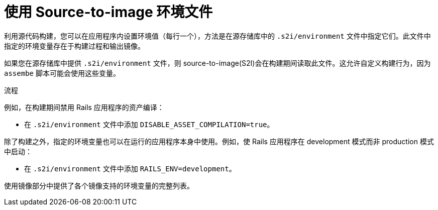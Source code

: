 // Module included in the following assemblies:
// * builds/build-strategies.adoc

:_content-type: PROCEDURE
[id="builds-strategy-s2i-environment-files_{context}"]
= 使用 Source-to-image 环境文件

利用源代码构建，您可以在应用程序内设置环境值（每行一个），方法是在源存储库中的 `.s2i/environment` 文件中指定它们。此文件中指定的环境变量存在于构建过程和输出镜像。

如果您在源存储库中提供 `.s2i/environment` 文件，则 source-to-image(S2I)会在构建期间读取此文件。这允许自定义构建行为，因为 `assembe` 脚本可能会使用这些变量。

.流程

例如，在构建期间禁用 Rails 应用程序的资产编译：

* 在 `.s2i/environment` 文件中添加 `DISABLE_ASSET_COMPILATION=true`。

除了构建之外，指定的环境变量也可以在运行的应用程序本身中使用。例如，使 Rails 应用程序在 development 模式而非 production 模式中启动：

* 在 `.s2i/environment` 文件中添加 `RAILS_ENV=development`。


使用镜像部分中提供了各个镜像支持的环境变量的完整列表。
